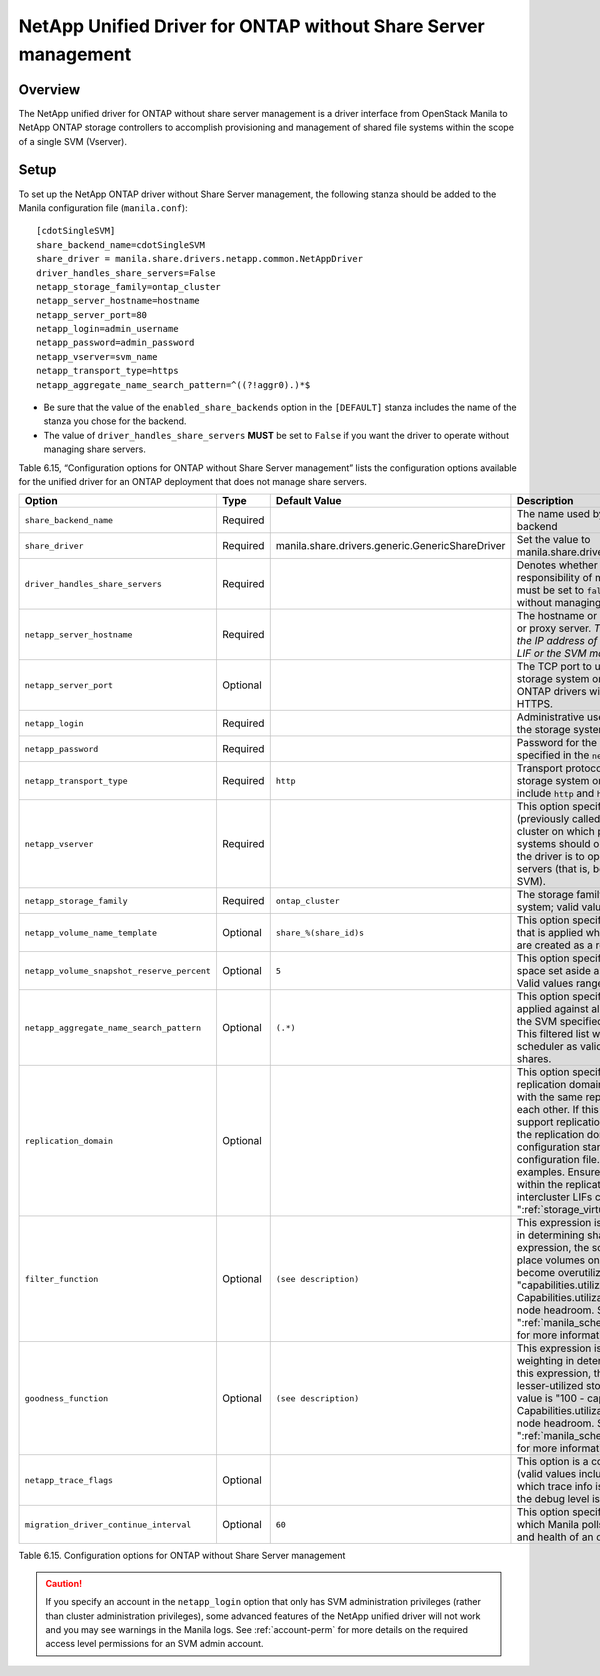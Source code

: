 .. _without-share:

NetApp Unified Driver for ONTAP without Share Server management
===============================================================

Overview
--------

The NetApp unified driver for ONTAP without share server
management is a driver interface from OpenStack Manila to NetApp
ONTAP storage controllers to accomplish provisioning and
management of shared file systems within the scope of a single SVM
(Vserver).

Setup
-----

To set up the NetApp ONTAP driver without Share Server
management, the following stanza should be added to the Manila
configuration file (``manila.conf``)::

    [cdotSingleSVM]
    share_backend_name=cdotSingleSVM
    share_driver = manila.share.drivers.netapp.common.NetAppDriver
    driver_handles_share_servers=False
    netapp_storage_family=ontap_cluster
    netapp_server_hostname=hostname
    netapp_server_port=80
    netapp_login=admin_username
    netapp_password=admin_password
    netapp_vserver=svm_name
    netapp_transport_type=https
    netapp_aggregate_name_search_pattern=^((?!aggr0).)*$

-  Be sure that the value of the ``enabled_share_backends`` option in
   the ``[DEFAULT]`` stanza includes the name of the stanza you chose
   for the backend.

-  The value of ``driver_handles_share_servers`` **MUST** be set to
   ``False`` if you want the driver to operate without managing share
   servers.

Table 6.15, “Configuration options for ONTAP without Share Server management”
lists the configuration options available for the unified driver for an
ONTAP deployment that does not manage share servers.

+----------------------------------------------+------------+---------------------------------------------------+-------------------------------------------------------------------------------------------------------------------------------------------------------------------------------------------------------------------------------------------------------------------------------------------------------------------------------------------------------------------------------------------------------------------------------------------------------------------------------------------------------------------------------------------------------------------------------------------------------------------------------------+
| Option                                       | Type       | Default Value                                     | Description                                                                                                                                                                                                                                                                                                                                                                                                                                                                                                                                                                                                                         |
+==============================================+============+===================================================+=====================================================================================================================================================================================================================================================================================================================================================================================================================================================================================================================================================================================================================================+
| ``share_backend_name``                       | Required   |                                                   | The name used by Manila to refer to the Manila backend                                                                                                                                                                                                                                                                                                                                                                                                                                                                                                                                                                              |
+----------------------------------------------+------------+---------------------------------------------------+-------------------------------------------------------------------------------------------------------------------------------------------------------------------------------------------------------------------------------------------------------------------------------------------------------------------------------------------------------------------------------------------------------------------------------------------------------------------------------------------------------------------------------------------------------------------------------------------------------------------------------------+
| ``share_driver``                             | Required   | manila.share.drivers.generic.GenericShareDriver   | Set the value to manila.share.drivers.netapp.common.NetAppDriver                                                                                                                                                                                                                                                                                                                                                                                                                                                                                                                                                                    |
+----------------------------------------------+------------+---------------------------------------------------+-------------------------------------------------------------------------------------------------------------------------------------------------------------------------------------------------------------------------------------------------------------------------------------------------------------------------------------------------------------------------------------------------------------------------------------------------------------------------------------------------------------------------------------------------------------------------------------------------------------------------------------+
| ``driver_handles_share_servers``             | Required   |                                                   | Denotes whether the driver should handle the responsibility of managing share servers. This must be set to ``false`` if the driver is to operate without managing share servers.                                                                                                                                                                                                                                                                                                                                                                                                                                                    |
+----------------------------------------------+------------+---------------------------------------------------+-------------------------------------------------------------------------------------------------------------------------------------------------------------------------------------------------------------------------------------------------------------------------------------------------------------------------------------------------------------------------------------------------------------------------------------------------------------------------------------------------------------------------------------------------------------------------------------------------------------------------------------+
| ``netapp_server_hostname``                   | Required   |                                                   | The hostname or IP address for the storage system or proxy server. *The value of this option should be the IP address of either the cluster management LIF or the SVM management LIF.*                                                                                                                                                                                                                                                                                                                                                                                                                                              |
+----------------------------------------------+------------+---------------------------------------------------+-------------------------------------------------------------------------------------------------------------------------------------------------------------------------------------------------------------------------------------------------------------------------------------------------------------------------------------------------------------------------------------------------------------------------------------------------------------------------------------------------------------------------------------------------------------------------------------------------------------------------------------+
| ``netapp_server_port``                       | Optional   |                                                   | The TCP port to use for communication with the storage system or proxy server. If not specified, ONTAP drivers will use 80 for HTTP and 443 for HTTPS.                                                                                                                                                                                                                                                                                                                                                                                                                                                                              |
+----------------------------------------------+------------+---------------------------------------------------+-------------------------------------------------------------------------------------------------------------------------------------------------------------------------------------------------------------------------------------------------------------------------------------------------------------------------------------------------------------------------------------------------------------------------------------------------------------------------------------------------------------------------------------------------------------------------------------------------------------------------------------+
| ``netapp_login``                             | Required   |                                                   | Administrative user account name used to access the storage system.                                                                                                                                                                                                                                                                                                                                                                                                                                                                                                                                                                 |
+----------------------------------------------+------------+---------------------------------------------------+-------------------------------------------------------------------------------------------------------------------------------------------------------------------------------------------------------------------------------------------------------------------------------------------------------------------------------------------------------------------------------------------------------------------------------------------------------------------------------------------------------------------------------------------------------------------------------------------------------------------------------------+
| ``netapp_password``                          | Required   |                                                   | Password for the administrative user account specified in the ``netapp_login`` option.                                                                                                                                                                                                                                                                                                                                                                                                                                                                                                                                              |
+----------------------------------------------+------------+---------------------------------------------------+-------------------------------------------------------------------------------------------------------------------------------------------------------------------------------------------------------------------------------------------------------------------------------------------------------------------------------------------------------------------------------------------------------------------------------------------------------------------------------------------------------------------------------------------------------------------------------------------------------------------------------------+
| ``netapp_transport_type``                    | Required   | ``http``                                          | Transport protocol for communicating with the storage system or proxy server. Valid options include ``http`` and ``https``.                                                                                                                                                                                                                                                                                                                                                                                                                                                                                                         |
+----------------------------------------------+------------+---------------------------------------------------+-------------------------------------------------------------------------------------------------------------------------------------------------------------------------------------------------------------------------------------------------------------------------------------------------------------------------------------------------------------------------------------------------------------------------------------------------------------------------------------------------------------------------------------------------------------------------------------------------------------------------------------+
| ``netapp_vserver``                           | Required   |                                                   | This option specifies the storage virtual machine (previously called a Vserver) name on the storage cluster on which provisioning of shared file systems should occur. This parameter is required if the driver is to operate without managing share servers (that is, be limited to the scope of a single SVM).                                                                                                                                                                                                                                                                                                                    |
+----------------------------------------------+------------+---------------------------------------------------+-------------------------------------------------------------------------------------------------------------------------------------------------------------------------------------------------------------------------------------------------------------------------------------------------------------------------------------------------------------------------------------------------------------------------------------------------------------------------------------------------------------------------------------------------------------------------------------------------------------------------------------+
| ``netapp_storage_family``                    | Required   | ``ontap_cluster``                                 | The storage family type used on the storage system; valid values are ``ontap_cluster`` for ONTAP.                                                                                                                                                                                                                                                                                                                                                                                                                                                                                                                                   |
+----------------------------------------------+------------+---------------------------------------------------+-------------------------------------------------------------------------------------------------------------------------------------------------------------------------------------------------------------------------------------------------------------------------------------------------------------------------------------------------------------------------------------------------------------------------------------------------------------------------------------------------------------------------------------------------------------------------------------------------------------------------------------+
| ``netapp_volume_name_template``              | Optional   | ``share_%(share_id)s``                            | This option specifies a string replacement template that is applied when naming FlexVol volumes that are created as a result of provisioning requests.                                                                                                                                                                                                                                                                                                                                                                                                                                                                              |
+----------------------------------------------+------------+---------------------------------------------------+-------------------------------------------------------------------------------------------------------------------------------------------------------------------------------------------------------------------------------------------------------------------------------------------------------------------------------------------------------------------------------------------------------------------------------------------------------------------------------------------------------------------------------------------------------------------------------------------------------------------------------------+
| ``netapp_volume_snapshot_reserve_percent``   | Optional   | ``5``                                             | This option specifies the percentage of share space set aside as reserve for snapshot usage. Valid values range from 0 to 90.                                                                                                                                                                                                                                                                                                                                                                                                                                                                                                       |
+----------------------------------------------+------------+---------------------------------------------------+-------------------------------------------------------------------------------------------------------------------------------------------------------------------------------------------------------------------------------------------------------------------------------------------------------------------------------------------------------------------------------------------------------------------------------------------------------------------------------------------------------------------------------------------------------------------------------------------------------------------------------------+
| ``netapp_aggregate_name_search_pattern``     | Optional   | ``(.*)``                                          | This option specifies a regular expression that is applied against all available aggregates related to the SVM specified in the ``netapp_vserver`` option. This filtered list will be reported to the Manila scheduler as valid pools for provisioning new shares.                                                                                                                                                                                                                                                                                                                                                                  |
+----------------------------------------------+------------+---------------------------------------------------+-------------------------------------------------------------------------------------------------------------------------------------------------------------------------------------------------------------------------------------------------------------------------------------------------------------------------------------------------------------------------------------------------------------------------------------------------------------------------------------------------------------------------------------------------------------------------------------------------------------------------------------+
| ``replication_domain``                       | Optional   |                                                   | This option specifies a string to identify a replication domain. Manila will allow all backends with the same replication domain to replicate to each other. If this is left blank, the backend will not support replication. If provided, all backends within the replication domain should have their configuration stanzas included in the backends configuration file. See ":ref:`manila-conf-ex`" for examples. Ensure all ONTAP clusters and SVMs within the replication domain are peered and have intercluster LIFs configured. See ":ref:`storage_virtual_machine_considerations`"                                         |
+----------------------------------------------+------------+---------------------------------------------------+-------------------------------------------------------------------------------------------------------------------------------------------------------------------------------------------------------------------------------------------------------------------------------------------------------------------------------------------------------------------------------------------------------------------------------------------------------------------------------------------------------------------------------------------------------------------------------------------------------------------------------------+
| ``filter_function``                          | Optional   | ``(see description)``                             | This expression is used by the scheduler as a filter in determining share placement.  Using this expression, the scheduler is instructed to NOT place volumes on storage controllers that may become overutilized.  The default value is "capabilities.utilization < 70". Capabilities.utilization refers to ONTAP storage node headroom.   See ":ref:`manila_scheduling_and_resource_selection`" for more information on filters and weighers.                                                                                                                                                                                     |
+----------------------------------------------+------------+---------------------------------------------------+-------------------------------------------------------------------------------------------------------------------------------------------------------------------------------------------------------------------------------------------------------------------------------------------------------------------------------------------------------------------------------------------------------------------------------------------------------------------------------------------------------------------------------------------------------------------------------------------------------------------------------------+
| ``goodness_function``                        | Optional   | ``(see description)``                             | This expression is used by the scheduler to assign weighting in determining share placement.  Using this expression, the scheduler places shares on lesser-utilized storage controllers.  The default value is "100 - capabilities.utilization".  Capabilities.utilization refers to ONTAP storage node headroom.  See ":ref:`manila_scheduling_and_resource_selection`" for more information on filters and weighers.                                                                                                                                                                                                              |
+----------------------------------------------+------------+---------------------------------------------------+-------------------------------------------------------------------------------------------------------------------------------------------------------------------------------------------------------------------------------------------------------------------------------------------------------------------------------------------------------------------------------------------------------------------------------------------------------------------------------------------------------------------------------------------------------------------------------------------------------------------------------------+
| ``netapp_trace_flags``                       | Optional   |                                                   | This option is a comma-separated list of options (valid values include ``method`` and ``api``) that controls which trace info is written to the Manila logs when the debug level is set to ``True``.                                                                                                                                                                                                                                                                                                                                                                                                                                |
+----------------------------------------------+------------+---------------------------------------------------+-------------------------------------------------------------------------------------------------------------------------------------------------------------------------------------------------------------------------------------------------------------------------------------------------------------------------------------------------------------------------------------------------------------------------------------------------------------------------------------------------------------------------------------------------------------------------------------------------------------------------------------+
| ``migration_driver_continue_interval``       | Optional   | ``60``                                            | This option specifies the time interval in seconds at which Manila polls the backend for the progress and health of an ongoing migration.                                                                                                                                                                                                                                                                                                                                                                                                                                                                                           |
+----------------------------------------------+------------+---------------------------------------------------+-------------------------------------------------------------------------------------------------------------------------------------------------------------------------------------------------------------------------------------------------------------------------------------------------------------------------------------------------------------------------------------------------------------------------------------------------------------------------------------------------------------------------------------------------------------------------------------------------------------------------------------+

Table 6.15. Configuration options for ONTAP without Share
Server management

.. caution::

   If you specify an account in the ``netapp_login`` option that only
   has SVM administration privileges (rather than cluster
   administration privileges), some advanced features of the NetApp
   unified driver will not work and you may see warnings in the Manila
   logs. See :ref:`account-perm`
   for more details on the required access level permissions for an SVM
   admin account.
